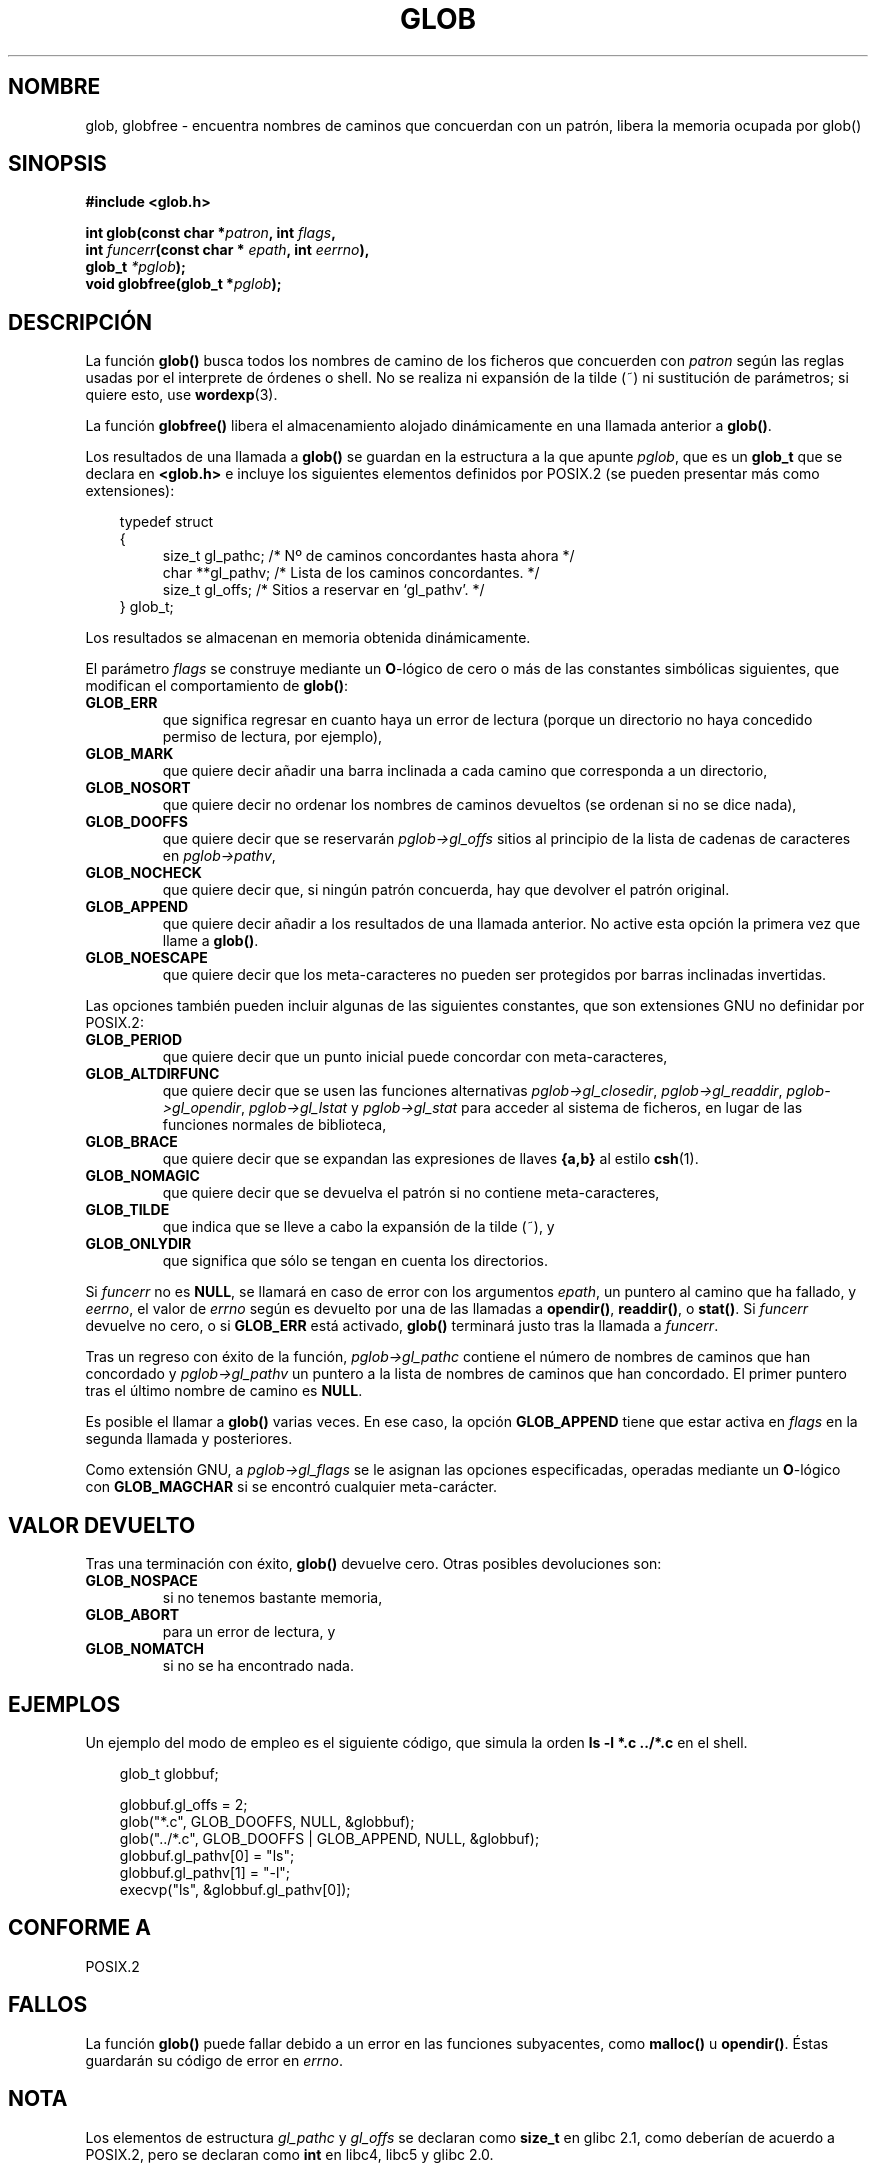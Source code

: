 .\" (c) 1993 by Thomas Koenig (ig25@rz.uni-karlsruhe.de)
.\"
.\" Permission is granted to make and distribute verbatim copies of this
.\" manual provided the copyright notice and this permission notice are
.\" preserved on all copies.
.\"
.\" Permission is granted to copy and distribute modified versions of this
.\" manual under the conditions for verbatim copying, provided that the
.\" entire resulting derived work is distributed under the terms of a
.\" permission notice identical to this one
.\" 
.\" Since the Linux kernel and libraries are constantly changing, this
.\" manual page may be incorrect or out-of-date.  The author(s) assume no
.\" responsibility for errors or omissions, or for damages resulting from
.\" the use of the information contained herein.  The author(s) may not
.\" have taken the same level of care in the production of this manual,
.\" which is licensed free of charge, as they might when working
.\" professionally.
.\" 
.\" Formatted or processed versions of this manual, if unaccompanied by
.\" the source, must acknowledge the copyright and authors of this work.
.\" License.
.\" Modified Wed Jul 28 11:12:17 1993 by Rik Faith (faith@cs.unc.edu)
.\" Modified Mon May 13 23:08:50 1996 by Martin Schulze (joey@linux.de)
.\" Modified 990912 by aeb
.\" Translated into Spanish Wed Feb 25 21:09:30 CET 1998 by Gerardo
.\" Aburruzaga García <gerardo.aburruzaga@uca.es>
.\" Modified 11 May 1998 by Joseph S. Myers (jsm28@cam.ac.uk)
.\" Translation revised Tue Aug 18 1998 by Juan Piernas <piernas@ditec.um.es>
.\" Translation revised Tue Apr 18 2000 by Juan Piernas <piernas@ditec.um.es>
.\"
.TH GLOB 3  "12 septiembre 1999" "GNU" "Manual del Programador de Linux"
.SH NOMBRE
glob, globfree \- encuentra nombres de caminos que concuerdan con un
patrón, libera la memoria ocupada por glob()
.SH SINOPSIS
.nf
.B #include <glob.h>
.sp
.BI "int glob(const char *" patron ", int " flags ","
.nl
.BI "         int " funcerr "(const char * " epath ", int " eerrno ),
.nl
.BI "         glob_t " "*pglob" );
.nl
.BI "void globfree(glob_t *" pglob ");"
.fi
.SH DESCRIPCIÓN
La función
.B glob()
busca todos los nombres de camino de los ficheros que concuerden con
.I patron
según las reglas usadas por el interprete de órdenes o shell.
No se realiza ni expansión de la tilde (~) ni sustitución
de parámetros; si quiere esto, use
.BR wordexp (3).
.PP
La función
.B globfree()
libera el almacenamiento alojado dinámicamente en una llamada anterior
a
.BR glob() .
.PP
Los resultados de una llamada a
.B glob()
se guardan en la estructura a la que apunte
.IR pglob ,
que es un
.B glob_t
que se declara en
.B <glob.h>
e incluye los siguientes elementos definidos por POSIX.2 (se pueden
presentar más como extensiones):
.PP
.br
.nf
.in 10
typedef struct
{
.in 14
    size_t gl_pathc;  /* Nº de caminos concordantes hasta ahora */
    char **gl_pathv;  /* Lista de los caminos concordantes. */
    size_t gl_offs;   /* Sitios a reservar en `gl_pathv'. */
.in 10
} glob_t;
.fi
.PP
Los resultados se almacenan en memoria obtenida dinámicamente.
.PP
El parámetro
.I flags
se construye mediante un \fBO\fR-lógico
de cero o más de las constantes simbólicas siguientes, que modifican el
comportamiento de
.BR glob() :
.TP
.B GLOB_ERR
que significa regresar en cuanto haya un error de lectura (porque un
directorio no haya concedido permiso de lectura, por ejemplo),
.TP
.B GLOB_MARK
que quiere decir añadir una barra inclinada a cada camino que
corresponda a un directorio,
.TP
.B GLOB_NOSORT
que quiere decir no ordenar los nombres de caminos devueltos (se
ordenan si no se dice nada),
.TP
.B GLOB_DOOFFS
que quiere decir que se reservarán
.I pglob->gl_offs
sitios al principio de la lista de cadenas de caracteres en
.IR pglob->pathv ,
.TP
.B GLOB_NOCHECK
que quiere decir que, si ningún patrón concuerda, hay que devolver el
patrón original.
.TP
.B GLOB_APPEND
que quiere decir añadir a los resultados de una llamada anterior. No
active esta opción la primera vez que llame a
.BR glob() .
.TP
.B GLOB_NOESCAPE
que quiere decir que los meta-caracteres no pueden ser protegidos por
barras inclinadas invertidas.
.PP
Las opciones también pueden incluir algunas de las siguientes constantes,
que son extensiones GNU no definidar por POSIX.2:
.TP
.B GLOB_PERIOD
que quiere decir que un punto inicial puede concordar con
meta-caracteres,
.TP
.B GLOB_ALTDIRFUNC
que quiere decir que se usen las funciones alternativas
.IR pglob->gl_closedir ,
.IR pglob->gl_readdir ,
.IR pglob->gl_opendir ,
.I pglob->gl_lstat
y
.I pglob->gl_stat
para acceder al sistema de ficheros, en lugar de las funciones normales de
biblioteca,
.TP
.B GLOB_BRACE
que quiere decir que se expandan las expresiones de llaves \fB{a,b}\fR
al estilo
.BR csh (1).
.TP
.B GLOB_NOMAGIC
que quiere decir que se devuelva el patrón si no contiene meta-caracteres,
.TP
.B GLOB_TILDE
que indica que se lleve a cabo la expansión de la tilde (~), y
.TP
.B GLOB_ONLYDIR
que significa que sólo se tengan en cuenta los directorios.
.PP
Si
.I funcerr
no es
.BR NULL ,
se llamará en caso de error con los argumentos
.IR epath ,
un puntero al camino que ha fallado, y
.IR eerrno ,
el valor de
.I errno
según es devuelto por una de las llamadas a
.BR opendir() ", " readdir() ", o " stat() .
Si
.I funcerr
devuelve no cero, o si
.B GLOB_ERR
está activado,
.B glob()
terminará justo tras la llamada a
.IR funcerr .
.PP
Tras un regreso con éxito de la función,
.I pglob->gl_pathc
contiene el número de nombres de caminos que han concordado y
.I pglob->gl_pathv
un puntero a la lista de nombres de caminos que han concordado. El
primer puntero tras el último nombre de camino es
.BR NULL .
.PP
Es posible el llamar a
.B glob()
varias veces. En ese caso, la opción
.B GLOB_APPEND
tiene que estar activa en
.I flags
en la segunda llamada y posteriores.
.PP
Como extensión GNU, a
.I pglob->gl_flags
se le asignan las opciones especificadas, operadas mediante un
\fBO\fR-lógico con
.B GLOB_MAGCHAR
si se encontró cualquier meta-carácter.
.SH "VALOR DEVUELTO"
Tras una terminación con éxito,
.B glob()
devuelve cero.
Otras posibles devoluciones son:
.TP
.B GLOB_NOSPACE
si no tenemos bastante memoria,
.TP
.B GLOB_ABORT
para un error de lectura, y
.TP
.B GLOB_NOMATCH
si no se ha encontrado nada.
.SH "EJEMPLOS"
Un ejemplo del modo de empleo es el siguiente código, que simula la
orden 
.nl
.B ls -l *.c ../*.c
.nl
en el shell.
.nf
.in 10

glob_t globbuf;

globbuf.gl_offs = 2;
glob("*.c", GLOB_DOOFFS, NULL, &globbuf);
glob("../*.c", GLOB_DOOFFS | GLOB_APPEND, NULL, &globbuf);
globbuf.gl_pathv[0] = "ls";
globbuf.gl_pathv[1] = "-l";
execvp("ls", &globbuf.gl_pathv[0]);
.fi
.SH "CONFORME A"
POSIX.2
.SH "FALLOS"
La función
.B glob()
puede fallar debido a un error en las funciones subyacentes, como 
.BR malloc() " u " opendir() .
Éstas guardarán su código de error en
.IR errno .
.SH NOTA
Los elementos de estructura
.I gl_pathc
y
.I gl_offs
se declaran como
.B size_t
en glibc 2.1, como deberían de acuerdo a POSIX.2, pero se declaran como
.B int
en libc4, libc5 y glibc 2.0.
.SH "VÉASE TAMBIÉN"
.BR ls (1),
.BR sh (1),
.BR stat (2),
.BR exec (3),
.BR malloc (3),
.BR opendir (3),
.BR readdir (3),
.BR wordexp (3),
